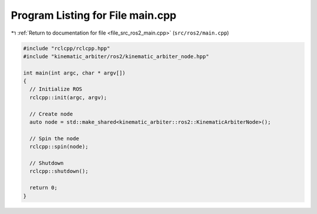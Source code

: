 
.. _program_listing_file_src_ros2_main.cpp:

Program Listing for File main.cpp
=================================

|exhale_lsh| :ref:`Return to documentation for file <file_src_ros2_main.cpp>` (``src/ros2/main.cpp``)

.. |exhale_lsh| unicode:: U+021B0 .. UPWARDS ARROW WITH TIP LEFTWARDS

.. code-block:: cpp

   #include "rclcpp/rclcpp.hpp"
   #include "kinematic_arbiter/ros2/kinematic_arbiter_node.hpp"

   int main(int argc, char * argv[])
   {
     // Initialize ROS
     rclcpp::init(argc, argv);

     // Create node
     auto node = std::make_shared<kinematic_arbiter::ros2::KinematicArbiterNode>();

     // Spin the node
     rclcpp::spin(node);

     // Shutdown
     rclcpp::shutdown();

     return 0;
   }
